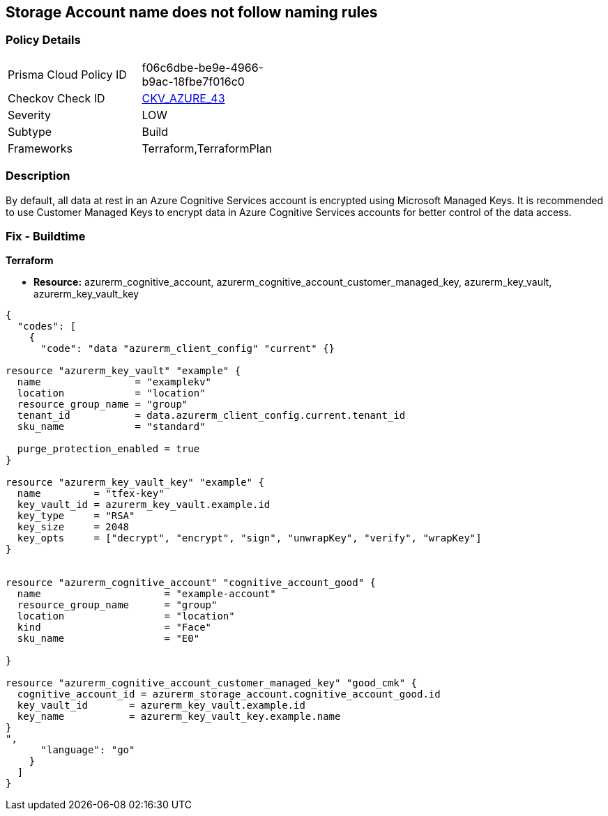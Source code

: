 == Storage Account name does not follow naming rules


=== Policy Details 

[width=45%]
[cols="1,1"]
|=== 
|Prisma Cloud Policy ID 
| f06c6dbe-be9e-4966-b9ac-18fbe7f016c0

|Checkov Check ID 
| https://github.com/bridgecrewio/checkov/tree/master/checkov/terraform/checks/resource/azure/StorageAccountName.py[CKV_AZURE_43]

|Severity
|LOW

|Subtype
|Build

|Frameworks
|Terraform,TerraformPlan

|=== 



=== Description 


By default, all data at rest in an Azure Cognitive Services account is encrypted using Microsoft Managed Keys.
It is recommended to use Customer Managed Keys to encrypt data in Azure Cognitive Services accounts for better control of the data access.

=== Fix - Buildtime


*Terraform* 


* *Resource:* azurerm_cognitive_account, azurerm_cognitive_account_customer_managed_key,  azurerm_key_vault, azurerm_key_vault_key


[source,go]
----
{
  "codes": [
    {
      "code": "data "azurerm_client_config" "current" {}

resource "azurerm_key_vault" "example" {
  name                = "examplekv"
  location            = "location"
  resource_group_name = "group"
  tenant_id           = data.azurerm_client_config.current.tenant_id
  sku_name            = "standard"

  purge_protection_enabled = true
}

resource "azurerm_key_vault_key" "example" {
  name         = "tfex-key"
  key_vault_id = azurerm_key_vault.example.id
  key_type     = "RSA"
  key_size     = 2048
  key_opts     = ["decrypt", "encrypt", "sign", "unwrapKey", "verify", "wrapKey"]
}


resource "azurerm_cognitive_account" "cognitive_account_good" {
  name                     = "example-account"
  resource_group_name      = "group"
  location                 = "location"
  kind                     = "Face"
  sku_name                 = "E0"
  
}

resource "azurerm_cognitive_account_customer_managed_key" "good_cmk" {
  cognitive_account_id = azurerm_storage_account.cognitive_account_good.id
  key_vault_id       = azurerm_key_vault.example.id
  key_name           = azurerm_key_vault_key.example.name
}
",
      "language": "go"
    }
  ]
}
----
